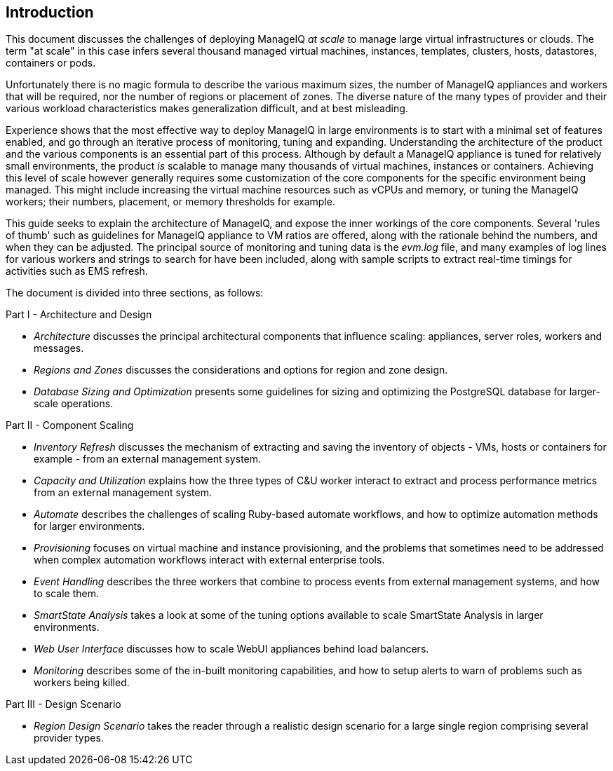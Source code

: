 
[[introduction]]
== Introduction

This document discusses the challenges of deploying ManageIQ _at scale_ to manage large virtual infrastructures or clouds. The term "at scale" in this case infers several thousand managed virtual machines, instances, templates, clusters, hosts, datastores, containers or pods.

Unfortunately there is no magic formula to describe the various maximum sizes, the number of ManageIQ appliances and workers that will be required, nor the number of regions or placement of zones. The diverse nature of the many types of provider and their various workload characteristics makes generalization difficult, and at best misleading.

Experience shows that the most effective way to deploy ManageIQ in large environments is to start with a minimal set of features enabled, and go through an iterative process of monitoring, tuning and expanding. Understanding the architecture of the product and the various components is an essential part of this process. Although by default a ManageIQ appliance is tuned for relatively small environments, the product _is_ scalable to manage many thousands of virtual machines, instances or containers. Achieving this level of scale however generally requires some customization of the core components for the specific environment being managed. This might include increasing the virtual machine resources such as vCPUs and memory, or tuning the ManageIQ workers; their numbers, placement, or memory thresholds for example.

This guide seeks to explain the architecture of ManageIQ, and expose the inner workings of the core components. Several 'rules of thumb' such as guidelines for ManageIQ appliance to VM ratios are offered, along with the rationale behind the numbers, and when they can be adjusted. The principal source of monitoring and tuning data is the _evm.log_ file, and many examples of log lines for various workers and strings to search for have been included, along with sample scripts to extract real-time timings for activities such as EMS refresh.

The document is divided into three sections, as follows:

Part I - Architecture and Design

* _Architecture_ discusses the principal architectural components that influence scaling: appliances, server roles, workers and messages.
* _Regions and Zones_ discusses the considerations and options for region and zone design.
* _Database Sizing and Optimization_ presents some guidelines for sizing and optimizing the PostgreSQL database for larger-scale operations.

Part II - Component Scaling

* _Inventory Refresh_ discusses the mechanism of extracting and saving the inventory of objects - VMs, hosts or containers for example - from an external management system.
* _Capacity and Utilization_ explains how the three types of C&U worker interact to extract and process performance metrics from an external management system.
* _Automate_ describes the challenges of scaling Ruby-based automate workflows, and how to optimize automation methods for larger environments.
* _Provisioning_ focuses on virtual machine and instance provisioning, and the problems that sometimes need to be addressed when complex automation workflows interact with external enterprise tools.
* _Event Handling_ describes the three workers that combine to process events from external management systems, and how to scale them.
* _SmartState Analysis_ takes a look at some of the tuning options available to scale SmartState Analysis in larger environments.
* _Web User Interface_ discusses how to scale WebUI appliances behind load balancers.
* _Monitoring_ describes some of the in-built monitoring capabilities, and how to setup alerts to warn of problems such as workers being killed.

Part III - Design Scenario

* _Region Design Scenario_  takes the reader through a realistic design scenario for a large single region comprising several provider types.







